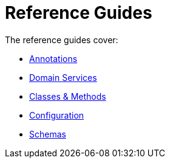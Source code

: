 = Reference Guides
:page-role: -toc

:Notice: Licensed to the Apache Software Foundation (ASF) under one or more contributor license agreements. See the NOTICE file distributed with this work for additional information regarding copyright ownership. The ASF licenses this file to you under the Apache License, Version 2.0 (the "License"); you may not use this file except in compliance with the License. You may obtain a copy of the License at. http://www.apache.org/licenses/LICENSE-2.0 . Unless required by applicable law or agreed to in writing, software distributed under the License is distributed on an "AS IS" BASIS, WITHOUT WARRANTIES OR  CONDITIONS OF ANY KIND, either express or implied. See the License for the specific language governing permissions and limitations under the License.


The reference guides cover:

* xref:refguide:applib-ant:about.adoc[Annotations]
* xref:refguide:applib-svc:about.adoc[Domain Services]
* xref:refguide:applib-cm:about.adoc[Classes & Methods]
* xref:refguide:config:about.adoc[Configuration]
* xref:refguide:schema:about.adoc[Schemas]


